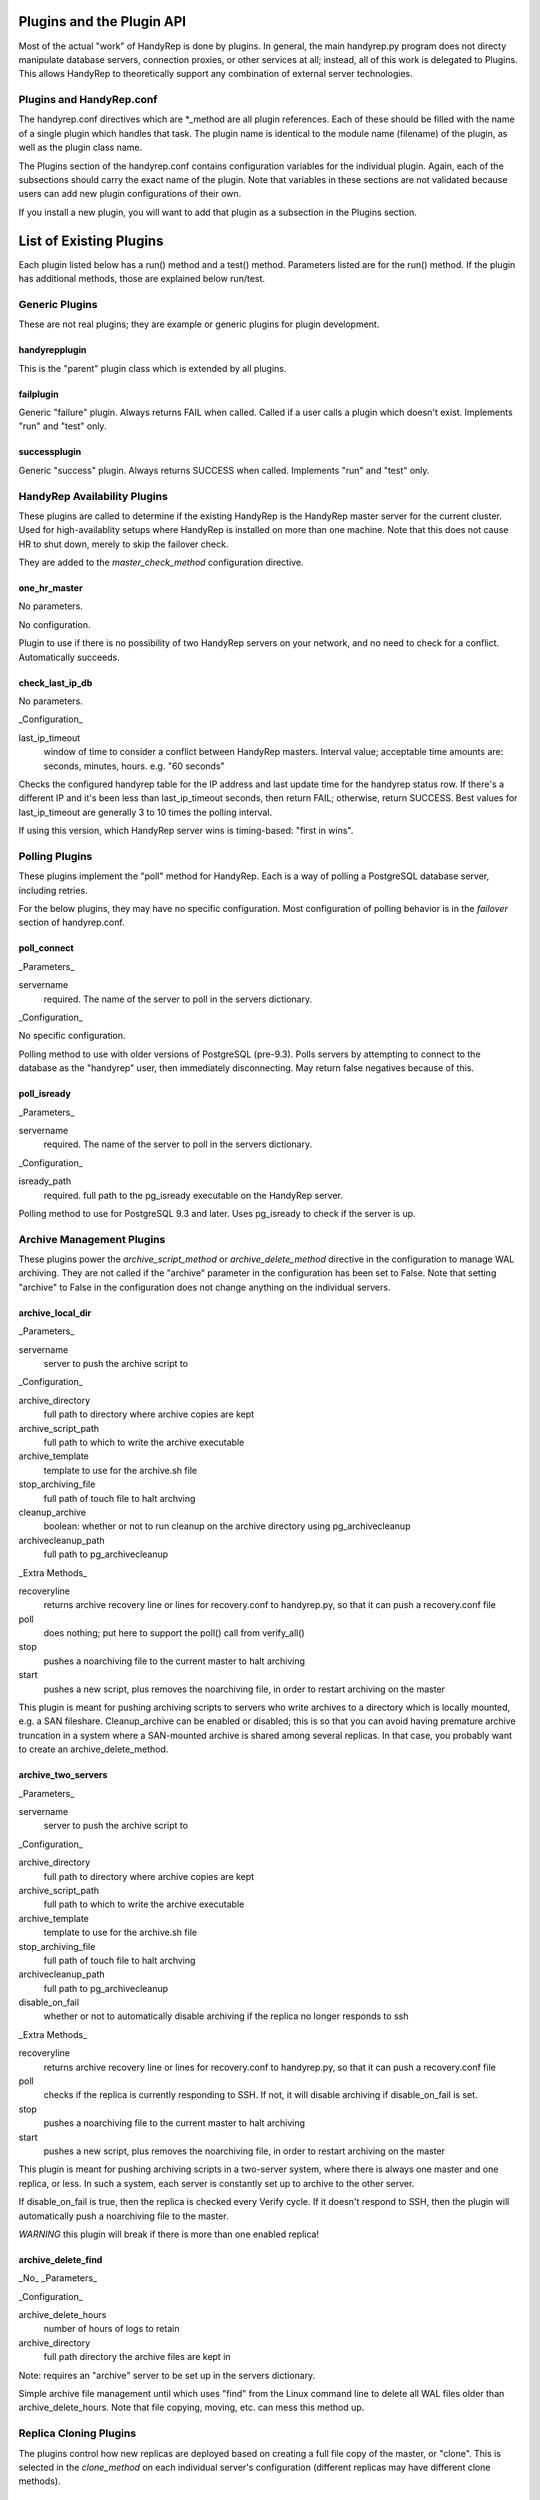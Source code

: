 Plugins and the Plugin API
==========================

Most of the actual "work" of HandyRep is done by plugins.  In general, the main handyrep.py program does not directy manipulate database servers, connection proxies, or other services at all; instead, all of this work is delegated to Plugins.  This allows HandyRep to theoretically support any combination of external server technologies.

Plugins and HandyRep.conf
-------------------------

The handyrep.conf directives which are *_method are all plugin references.  Each of these should be filled with the name of a single plugin which handles that task.  The plugin name is identical to the module name (filename) of the plugin, as well as the plugin class name.

The Plugins section of the handyrep.conf contains configuration variables for the individual plugin.  Again, each of the subsections should carry the exact name of the plugin.  Note that variables in these sections are not validated because users can add new plugin configurations of their own.

If you install a new plugin, you will want to add that plugin as a subsection in the Plugins section.

List of Existing Plugins
========================

Each plugin listed below has a run() method and a test() method.  Parameters listed are for the run() method.  If the plugin has additional methods, those are explained below run/test.

Generic Plugins
---------------

These are not real plugins; they are example or generic plugins for plugin development.

handyrepplugin
~~~~~~~~~~~~~~

This is the "parent" plugin class which is extended by all plugins.

failplugin
~~~~~~~~~~

Generic "failure" plugin.  Always returns FAIL when called.  Called if a user calls a plugin which doesn't exist.  Implements "run" and "test" only.

successplugin
~~~~~~~~~~~~~

Generic "success" plugin.  Always returns SUCCESS when called.  Implements "run" and "test" only.

HandyRep Availability Plugins
-----------------------------

These plugins are called to determine if the existing HandyRep is the HandyRep master server for the current cluster.  Used for high-availablity setups where HandyRep is installed on more than one machine.  Note that this does not cause HR to shut down, merely to skip the failover check.

They are added to the *master_check_method* configuration directive.

one_hr_master
~~~~~~~~~~~~~

No parameters.

No configuration.

Plugin to use if there is no possibility of two HandyRep servers on your network, and no need to check for a conflict.  Automatically succeeds.

check_last_ip_db
~~~~~~~~~~~~~~~~

No parameters.

_Configuration_

last_ip_timeout
    window of time to consider a conflict between HandyRep masters.  Interval value; acceptable time amounts are: seconds, minutes, hours.  e.g. "60 seconds"

Checks the configured handyrep table for the IP address and last update time for the handyrep status row.  If there's a different IP and it's been less than last_ip_timeout seconds, then return FAIL; otherwise, return SUCCESS.  Best values for last_ip_timeout are generally 3 to 10 times the polling interval.

If using this version, which HandyRep server wins is timing-based: "first in wins".

Polling Plugins
---------------

These plugins implement the "poll" method for HandyRep.  Each is a way of polling a PostgreSQL database server, including retries.

For the below plugins, they may have no specific configuration.  Most configuration of polling behavior is in the *failover* section of handyrep.conf.

poll_connect
~~~~~~~~~~~~

_Parameters_

servername
    required.  The name of the server to poll in the servers dictionary.

_Configuration_

No specific configuration.

Polling method to use with older versions of PostgreSQL (pre-9.3).  Polls servers by attempting to connect to the database as the "handyrep" user, then immediately disconnecting.  May return false negatives because of this.

poll_isready
~~~~~~~~~~~~

_Parameters_

servername
    required.  The name of the server to poll in the servers dictionary.

_Configuration_

isready_path
    required.  full path to the pg_isready executable on the HandyRep server.

Polling method to use for PostgreSQL 9.3 and later.  Uses pg_isready to check if the server is up.  

Archive Management Plugins
--------------------------

These plugins power the *archive_script_method* or *archive_delete_method* directive in the configuration to manage WAL archiving.  They are not called if the "archive" parameter in the configuration has been set to False.  Note that setting "archive" to False in the configuration does not change anything on the individual servers.

archive_local_dir
~~~~~~~~~~~~~~~~~

_Parameters_

servername
    server to push the archive script to

_Configuration_

archive_directory
    full path to directory where archive copies are kept
    
archive_script_path
    full path to which to write the archive executable
    
archive_template
    template to use for the archive.sh file
    
stop_archiving_file
    full path of touch file to halt archving

cleanup_archive
    boolean: whether or not to run cleanup on
    the archive directory using pg_archivecleanup
    
archivecleanup_path
    full path to pg_archivecleanup

_Extra Methods_

recoveryline
    returns archive recovery line or lines for recovery.conf
    to handyrep.py, so that it can push a recovery.conf file

poll
    does nothing; put here to support the poll() call from verify_all()

stop
    pushes a noarchiving file to the current master to halt archiving

start
    pushes a new script, plus removes the noarchiving file, in order to
    restart archiving on the master

This plugin is meant for pushing archiving scripts to servers who write archives to a directory which is locally mounted, e.g. a SAN fileshare.  Cleanup_archive can be enabled or disabled; this is so that you can avoid having premature archive truncation in a system where a SAN-mounted archive is shared among several replicas.  In that case, you probably want to create an archive_delete_method.

archive_two_servers
~~~~~~~~~~~~~~~~~~~

_Parameters_

servername
    server to push the archive script to

_Configuration_

archive_directory
    full path to directory where archive copies are kept

archive_script_path
    full path to which to write the archive executable

archive_template
    template to use for the archive.sh file

stop_archiving_file
    full path of touch file to halt archving

archivecleanup_path
    full path to pg_archivecleanup

disable_on_fail
    whether or not to automatically disable archiving if the
    replica no longer responds to ssh

_Extra Methods_

recoveryline
    returns archive recovery line or lines for recovery.conf
    to handyrep.py, so that it can push a recovery.conf file

poll
    checks if the replica is currently responding to SSH.  If not, it
    will disable archiving if disable_on_fail is set.

stop
    pushes a noarchiving file to the current master to halt archiving

start
    pushes a new script, plus removes the noarchiving file, in order to
    restart archiving on the master

This plugin is meant for pushing archiving scripts in a two-server system, where there is always one master and one replica, or less.  In such a system, each server is constantly set up to archive to the other server.

If disable_on_fail is true, then the replica is checked every Verify cycle.  If it doesn't respond to SSH, then the plugin will automatically push a noarchiving file to the master.

*WARNING* this plugin will break if there is more than one enabled replica!


archive_delete_find
~~~~~~~~~~~~~~~~~~~

_No_ _Parameters_

_Configuration_

archive_delete_hours
    number of hours of logs to retain

archive_directory
    full path directory the archive files are kept in

Note: requires an "archive" server to be set up in the servers dictionary.

Simple archive file management until which uses "find" from the Linux command line to delete all WAL files older than archive_delete_hours.  Note that file copying, moving, etc. can mess this method up.

Replica Cloning Plugins
-----------------------

The plugins control how new replicas are deployed based on creating a full file copy of the master, or "clone".  This is selected in the *clone_method* on each individual server's configuration (different replicas may have different clone methods).

clone_basebackup
~~~~~~~~~~~~~~~~

_Parameters_

servername
    server name of the replica on which a clone is to be made

clonefrom
    server name of the server to clone from.  Usuall the overal master server.

reclone
    whether to overwrite any existing database which may be
    already on the target server.

_Configuration_

basebackup_path
    full path to the pg_basebasebackup executable

extra_parameters
    additional paramters to be passed to pg_basebackup, if any

Also makes use of *replication_user* from the *handyrep* section.

Does a full copy of the master to a new replica using pg_basebackup -x.  If reclone is selected, does an "rm -rf *" on the PGDATA directory on the target server first.  For this reason, this plugin will need an update before it works on Windows.

Replica Status Plugins
----------------------

These plugins control how replica status is calculated, particularly for determining which replicas are "lagged".  They populate the *replication_status_method* directive.  All of these plugins should populate the "lag" field of each replica; whether they populate additional, non-default fields is up to you.  They should also return whether or not the replica is currently in replication.

replication_mb_lag_93
~~~~~~~~~~~~~~~~~~~~~

_Parameters_

replicaserver
    the replica for which we calculate lag

_Configuration_

None

_Extra Return Values_

lag
    replay lag in MB (approximate)

replicating
    whether or not the replica is currently in replication

This plugin calculates approximate replay lag in megabytes, using a calculation which only works with 9.3 (9.2 requires different math, and 9.1 requires different columns).  It does this by looking at pg_stat_replication on the master, so is not useful if the master is down.  If no record is found in pg_stat_replication, then the replica is determined not to be in replication.

Note that, if the "handyrep" database user is not a superuser, this plugin will report all replicas as being not in replication since it cannot read pg_stat_replication.

Replica Promotion Plugins
-------------------------

These plugins determine how a replica server is promoted, that is, turned into a new master or standalone.  They populate the *promotion_method* directive of each server configuration.  This means that different servers may have different promtion methods.

promote_pg_ctl
~~~~~~~~~~~~~~

_Parameters_

servername
    replica to be promoted

_Configuration_

pg_ctl_path
    full path to the pg_ctl executable

Promotes the replica by sending "pg_ctl promote" via SSH.


Replica Selection Plugins
-------------------------

These plugins control how a replica is selected to become the new master for auto-failover, or if the DBA does not select a specific replica for manual falover.  This is the *selection_method* directive.

select_replica_priority
~~~~~~~~~~~~~~~~~~~~~~~

_Parameters_

None

_Configuration_

None.

Makes use of the *failover_priority* field on each replica's server configuration.

_Extra Return Values_

Instead of an RD, returns a sorted list of replica server names.  If no replicas can be found, returns an empty list.

Returns all replicas with a status of "healthy" or "lagged" status, sorted first by status (so that "healthy" replicas are first), then by failover_priority.  "Unknown" replicas (ones which have been added but not verified) are also filtered out.

This is also the appropriate plugin to use if you have only one replica.

Connection Proxy Plugins
------------------------

These plugins control your connection proxy so that it points to the correct master and replica(s).  These populate the *connection_failover_method* directive.

multi_pgbouncer
~~~~~~~~~~~~~~~

_Parameters_

newmaster
    optional, the name of the new master during a failover transition.  If not supplied the master from the serverlist is selected.

_Configuration_

pgbouncerbin
    full path to the pgbouncer executable.  Used for restarting pgbouncer.

template
    the pgbouncer.ini template file for overwriting pgbouncer.ini

owner
    the system user who runs the pgbouncer process and owns its files

config_location
    the location of pgbouncer.ini

database_list
    the full list of all databases to which pgbouncer is to offer a connection.

readonly_suffix
    the string suffix to add to each database name for the read-only version of that database, to be directed to a replica.

all_replicas
    whether to supply a read-only connection to all replicas or just one.

extra_connect_param
    extra connection parameters to be added to each database definition in pgbouncer.ini

_Additional Methods_

init()
    Parameters: bouncerserver (optional).  Supports main function connection_proxy_init.  Does initial overwriting of pgbouncer.ini during a non-failover situation.

poll()
    Parameters: bouncerserver (optional).  Supports poll(), verify_all() and poll_all() by allowing polling of bouncer servers to determine availability status.

Manages one or more pgbouncer servers' connection lists.  On a failover or initialization, overwrites all pgbouncer.ini files with one generated from the template and restarts those servers.  The list of pgbouncer servers is all enabled servers in the server list with role "pgbouncer".

If all_replicas is chosen, a digit is added to the end of the readonly suffix.  Ordering of replicas is arbitrary, but will be among the enabled and running replicas at the time the plugin is called.

The included poll() method attempts to connect to each bouncer server using psql as the handyrep user and handyrep database (as configured).  pgbouncers which do not respond are marked unavailable.

multi_pgbouncer_pacemaker
~~~~~~~~~~~~~~~~~~~~~~~~~

Configuration, Parameters and Methods identical to multi_pgbouncer.

This plugin is for clusters where pgbouncer is managed by Pacemaker or some other management utility.  It does not restart pgbouncer if it's not already running, and makes the assumption that if pgbouncer is down, it's supposed to be down.  It only pushes an error if there are no pgbouncer servers running.

multi_pgbouncer_bigip
~~~~~~~~~~~~~~~~~~~~~

Parameters the same as multi_pgbouncer.

_Configuration_

Same as multi_pgbouncer, plus:

bigip_hostname
    hostname of the bigip server
    
bigip_user
    sudo username of the bigip administrator

tmsh_path
    full path to the tmsh executable

Additionally, each pgbouncer server definition must include an ip_address field which is the bouncer's ip_address as seen by BigIP.  Also, one server must be created with the role "bigip".

Additional methods the same as multi_pgbouncer.

This configuration is for where load-balancing among pgbouncers is managed by the BigIP load-balancing utility.  In the event that a specific bouncer is not responding to configuration changes at failover, it will update BigIP to not loadbalance to that bouncer.  It does not do other updating of BigIP, except at failover time.

PostgreSQL Management Plugins
-----------------------------

These plugins control starting, stopping and restarting PostgreSQL on masters and replicas.  They are called by the *restart_method* directive in each server configuration, so choice of plugin can vary per server.  Note that the status runmode of each of these plugins is used as part of service verification.

restart_pg_ctl
~~~~~~~~~~~~~~

_Parameters_

servername
    target server name

runmode
    The service status change to be made: start, stop, faststop, restart, reload, or status.

_Configuration_

pg_ctl_path
    full path to pg_ctl executable

pg_ctl_flags
    optional; any additional flags to be passed to pg_ctl

Makes changes to PostgreSQL's running status by calling the pg_ctl command as the postgres user.

restart_service
~~~~~~~~~~~~~~~

_Parameters_

servername
    target server name

runmode
    The service status change to be made: start, stop, faststop, restart, reload, or status.

_Configuration_

service_name
    The name of the service as configured in the service manager.

Changes PostgreSQL's operation by calling the "service" utility on the target server as root.  Assumes that the service utility is controlled via "service servicename command" syntax.

The Plugin API and Writing Your Own
===================================
